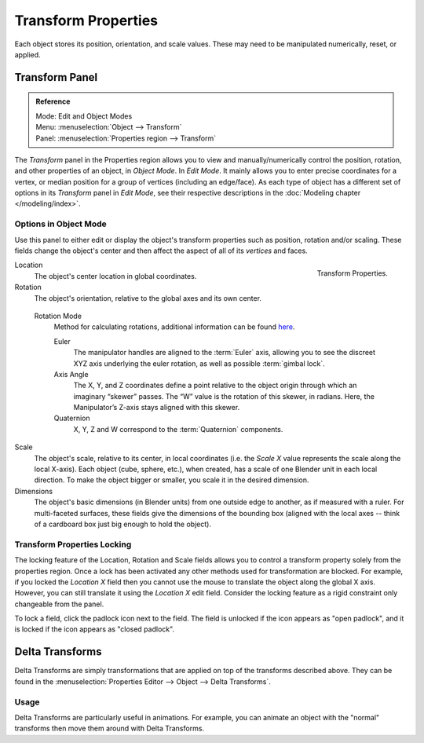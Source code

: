 .. _bpy.types.Object.location:

********************
Transform Properties
********************

Each object stores its position, orientation, and scale values.
These may need to be manipulated numerically, reset, or applied.


Transform Panel
===============

.. admonition:: Reference
   :class: refbox

   | Mode:     Edit and Object Modes
   | Menu:     :menuselection:`Object --> Transform`
   | Panel:    :menuselection:`Properties region --> Transform`


The *Transform* panel in the Properties region allows you to view and
manually/numerically control the position, rotation, and other properties of an object, in *Object Mode*.
In *Edit Mode*. It mainly allows you to enter precise coordinates for a vertex,
or median position for a group of vertices (including an edge/face). As each type of object has a different set of
options in its *Transform* panel in *Edit Mode*,
see their respective descriptions in the :doc:`Modeling chapter </modeling/index>`.


Options in Object Mode
----------------------

Use this panel to either edit or display the object's transform properties such as position,
rotation and/or scaling. These fields change the object's center and then affect the aspect
of all of its *vertices* and faces.

.. figure:: /images/editors_3dview_transform-control_properties.png
   :align: right

   Transform Properties.


Location
   The object's center location in global coordinates.
Rotation
   The object's orientation, relative to the global axes and its own center.

.. _rotation-modes:

   Rotation Mode
      Method for calculating rotations, additional information can be found
      `here <https://wiki.blender.org/index.php/User:Pepribal/Ref/Appendices/Rotation>`__.

      Euler
         The manipulator handles are aligned to the :term:`Euler` axis,
         allowing you to see the discreet XYZ axis underlying the euler rotation,
         as well as possible :term:`gimbal lock`.
      Axis Angle
         The X, Y, and Z coordinates define a point relative to the object origin
         through which an imaginary “skewer” passes. The “W” value is the rotation of this skewer,
         in radians. Here, the Manipulator’s Z-axis stays aligned with this skewer.
      Quaternion
         X, Y, Z and W correspond to the :term:`Quaternion` components.

Scale
   The object's scale, relative to its center, in local coordinates
   (i.e. the *Scale X* value represents the scale along the local X-axis).
   Each object (cube, sphere, etc.), when created, has a scale of one Blender unit in each local direction.
   To make the object bigger or smaller, you scale it in the desired dimension.
Dimensions
   The object's basic dimensions (in Blender units) from one outside edge to another, as if measured with a ruler.
   For multi-faceted surfaces, these fields give the dimensions of the bounding box
   (aligned with the local axes -- think of a cardboard box just big enough to hold the object).


Transform Properties Locking
----------------------------

The locking feature of the Location, Rotation and Scale fields allows you to control a
transform property solely from the properties region.
Once a lock has been activated any other methods used for transformation are blocked.
For example, if you locked the *Location X* field then you cannot use the mouse to
translate the object along the global X axis.
However, you can still translate it using the *Location X* edit field.
Consider the locking feature as a rigid constraint only changeable from the panel.

To lock a field, click the padlock icon next to the field.
The field is unlocked if the icon appears as "open padlock",
and it is locked if the icon appears as "closed padlock".


.. _transform-delta:

Delta Transforms
================

Delta Transforms are simply transformations that are applied on top of the transforms described above.
They can be found in the :menuselection:`Properties Editor --> Object --> Delta Transforms`.


Usage
-----

Delta Transforms are particularly useful in animations. For example,
you can animate an object with the "normal" transforms then move them around with Delta Transforms.

